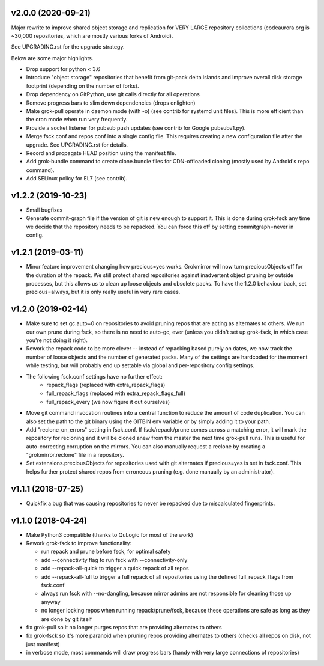 v2.0.0 (2020-09-21)
-------------------
Major rewrite to improve shared object storage and replication for VERY
LARGE repository collections (codeaurora.org is ~30,000 repositories,
which are mostly various forks of Android).

See UPGRADING.rst for the upgrade strategy.

Below are some major highlights.

- Drop support for python < 3.6
- Introduce "object storage" repositories that benefit from git-pack
  delta islands and improve overall disk storage footprint (depending on
  the number of forks).
- Drop dependency on GitPython, use git calls directly for all operations
- Remove progress bars to slim down dependencies (drops enlighten)
- Make grok-pull operate in daemon mode (with -o) (see contrib for
  systemd unit files). This is more efficient than the cron mode when
  run very frequently.
- Provide a socket listener for pubsub push updates (see contrib for
  Google pubsubv1.py).
- Merge fsck.conf and repos.conf into a single config file. This
  requires creating a new configuration file after the upgrade. See
  UPGRADING.rst for details.
- Record and propagate HEAD position using the manifest file.
- Add grok-bundle command to create clone.bundle files for CDN-offloaded
  cloning (mostly used by Android's repo command).
- Add SELinux policy for EL7 (see contrib).


v1.2.2 (2019-10-23)
-------------------
- Small bugfixes
- Generate commit-graph file if the version of git is new
  enough to support it. This is done during grok-fsck any time we
  decide that the repository needs to be repacked. You can force
  this off by setting commitgraph=never in config.


v1.2.1 (2019-03-11)
-------------------
- Minor feature improvement changing how precious=yes works.
  Grokmirror will now turn preciousObjects off for the duration
  of the repack. We still protect shared repositories against
  inadvertent object pruning by outside processes, but this
  allows us to clean up loose objects and obsolete packs.
  To have the 1.2.0 behaviour back, set precious=always, but it
  is only really useful in very rare cases.


v1.2.0 (2019-02-14)
-------------------
- Make sure to set gc.auto=0 on repositories to avoid pruning repos
  that are acting as alternates to others. We run our own prune
  during fsck, so there is no need to auto-gc, ever (unless you
  didn't set up grok-fsck, in which case you're not doing it right).
- Rework the repack code to be more clever -- instead of repacking
  based purely on dates, we now track the number of loose objects
  and the number of generated packs. Many of the settings are
  hardcoded for the moment while testing, but will probably end up
  settable via global and per-repository config settings.
- The following fsck.conf settings have no further effect:
    - repack_flags (replaced with extra_repack_flags)
    - full_repack_flags (replaced with extra_repack_flags_full)
    - full_repack_every (we now figure it out ourselves)
- Move git command invocation routines into a central function to
  reduce the amount of code duplication. You can also set the path
  to the git binary using the GITBIN env variable or by simply
  adding it to your path.
- Add "reclone_on_errors" setting in fsck.conf. If fsck/repack/prune
  comes across a matching error, it will mark the repository for
  recloning and it will be cloned anew from the master the next time
  grok-pull runs. This is useful for auto-correcting corruption on the
  mirrors. You can also manually request a reclone by creating a
  "grokmirror.reclone" file in a repository.
- Set extensions.preciousObjects for repositories used with git
  alternates if precious=yes is set in fsck.conf. This helps further
  protect shared repos from erroneous pruning (e.g. done manually by
  an administrator).


v1.1.1 (2018-07-25)
-------------------
- Quickfix a bug that was causing repositories to never be repacked
  due to miscalculated fingerprints.


v1.1.0 (2018-04-24)
-------------------
- Make Python3 compatible (thanks to QuLogic for most of the work)
- Rework grok-fsck to improve functionality:

  - run repack and prune before fsck, for optimal safety
  - add --connectivity flag to run fsck with --connectivity-only
  - add --repack-all-quick to trigger a quick repack of all repos
  - add --repack-all-full to trigger a full repack of all repositories
    using the defined full_repack_flags from fsck.conf
  - always run fsck with --no-dangling, because mirror admins are not
    responsible for cleaning those up anyway
  - no longer locking repos when running repack/prune/fsck, because
    these operations are safe as long as they are done by git itself

- fix grok-pull so it no longer purges repos that are providing
  alternates to others
- fix grok-fsck so it's more paranoid when pruning repos providing
  alternates to others (checks all repos on disk, not just manifest)
- in verbose mode, most commands will draw progress bars (handy with
  very large connections of repositories)
